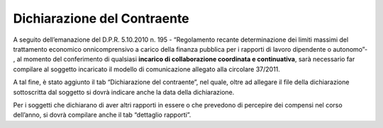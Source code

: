 Dichiarazione del Contraente
============================

A seguito dell’emanazione del D.P.R. 5.10.2010 n. 195 - “Regolamento
recante determinazione dei limiti massimi del trattamento economico
onnicomprensivo a carico della finanza pubblica per i rapporti di lavoro
dipendente o autonomo”- , al momento del conferimento di qualsiasi
**incarico di collaborazione coordinata e continuativa**, sarà
necessario far compilare al soggetto incaricato il modello di
comunicazione allegato alla circolare 37/2011.

A tal fine, è stato aggiunto il tab “Dichiarazione del contraente”, nel
quale, oltre ad allegare il file della dichiarazione sottoscritta dal
soggetto si dovrà indicare anche la data della dichiarazione.

Per i soggetti che dichiarano di aver altri rapporti in essere o che
prevedono di percepire dei compensi nel corso dell’anno, si dovrà
compilare anche il tab “dettaglio rapporti”.
